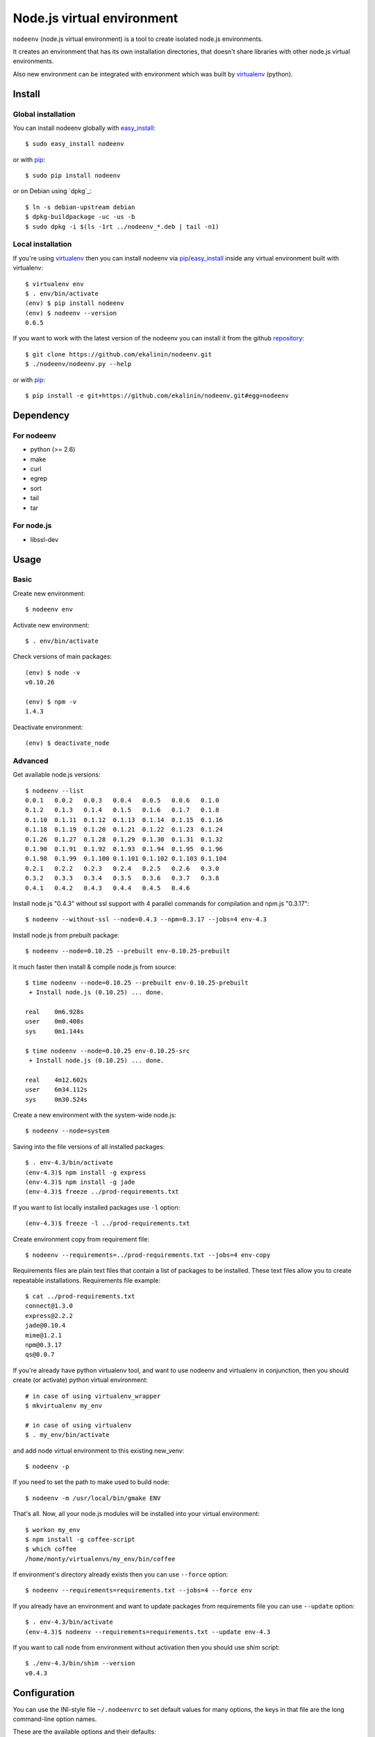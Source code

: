 Node.js virtual environment
===========================

``nodeenv`` (node.js virtual environment) is a tool to create 
isolated node.js environments.

It creates an environment that has its own installation directories, 
that doesn't share libraries with other node.js virtual environments.

Also new environment can be integrated with environment which was built
by virtualenv_ (python).

Install
-------

Global installation
^^^^^^^^^^^^^^^^^^^

You can install nodeenv globally with `easy_install`_::

    $ sudo easy_install nodeenv

or with `pip`_::

    $ sudo pip install nodeenv

or on Debian using `dpkg`_::

    $ ln -s debian-upstream debian
    $ dpkg-buildpackage -uc -us -b
    $ sudo dpkg -i $(ls -1rt ../nodeenv_*.deb | tail -n1)


Local installation
^^^^^^^^^^^^^^^^^^

If you're using virtualenv_ then you can install nodeenv via
pip_/easy_install_ inside any virtual environment built with virtualenv::

    $ virtualenv env
    $ . env/bin/activate
    (env) $ pip install nodeenv
    (env) $ nodeenv --version
    0.6.5

If you want to work with the latest version of the nodeenv you can 
install it from the github `repository`_::

    $ git clone https://github.com/ekalinin/nodeenv.git
    $ ./nodeenv/nodeenv.py --help

or with `pip`_::

    $ pip install -e git+https://github.com/ekalinin/nodeenv.git#egg=nodeenv

.. _repository: https://github.com/ekalinin/nodeenv
.. _pip: http://pypi.python.org/pypi/pip
.. _easy_install: http://pypi.python.org/pypi/setuptools


Dependency
----------

For nodeenv
^^^^^^^^^^^

* python (>= 2.6)
* make
* curl
* egrep
* sort
* tail
* tar

For node.js
^^^^^^^^^^^

* libssl-dev

Usage
-----

Basic
^^^^^

Create new environment::

    $ nodeenv env

Activate new environment::

    $ . env/bin/activate

Check versions of main packages::

    (env) $ node -v
    v0.10.26

    (env) $ npm -v
    1.4.3

Deactivate environment::

    (env) $ deactivate_node

Advanced
^^^^^^^^

Get available node.js versions::

    $ nodeenv --list
    0.0.1   0.0.2   0.0.3   0.0.4   0.0.5   0.0.6   0.1.0
    0.1.2   0.1.3   0.1.4   0.1.5   0.1.6   0.1.7   0.1.8
    0.1.10  0.1.11  0.1.12  0.1.13  0.1.14  0.1.15  0.1.16
    0.1.18  0.1.19  0.1.20  0.1.21  0.1.22  0.1.23  0.1.24
    0.1.26  0.1.27  0.1.28  0.1.29  0.1.30  0.1.31  0.1.32
    0.1.90  0.1.91  0.1.92  0.1.93  0.1.94  0.1.95  0.1.96
    0.1.98  0.1.99  0.1.100 0.1.101 0.1.102 0.1.103 0.1.104
    0.2.1   0.2.2   0.2.3   0.2.4   0.2.5   0.2.6   0.3.0
    0.3.2   0.3.3   0.3.4   0.3.5   0.3.6   0.3.7   0.3.8
    0.4.1   0.4.2   0.4.3   0.4.4   0.4.5   0.4.6

Install node.js "0.4.3" without ssl support with 4 parallel commands 
for compilation and npm.js "0.3.17"::

    $ nodeenv --without-ssl --node=0.4.3 --npm=0.3.17 --jobs=4 env-4.3

Install node.js from prebuilt package::

    $ nodeenv --node=0.10.25 --prebuilt env-0.10.25-prebuilt

It much faster then install & compile node.js from source::

    $ time nodeenv --node=0.10.25 --prebuilt env-0.10.25-prebuilt
     + Install node.js (0.10.25) ... done.

    real    0m6.928s
    user    0m0.408s
    sys     0m1.144s

    $ time nodeenv --node=0.10.25 env-0.10.25-src
     + Install node.js (0.10.25) ... done.

    real    4m12.602s
    user    6m34.112s
    sys     0m30.524s

Create a new environment with the system-wide node.js::

    $ nodeenv --node=system

Saving into the file versions of all installed packages::

    $ . env-4.3/bin/activate
    (env-4.3)$ npm install -g express
    (env-4.3)$ npm install -g jade
    (env-4.3)$ freeze ../prod-requirements.txt

If you want to list locally installed packages use ``-l`` option::

    (env-4.3)$ freeze -l ../prod-requirements.txt

Create environment copy from requirement file::

    $ nodeenv --requirements=../prod-requirements.txt --jobs=4 env-copy

Requirements files are plain text files that contain a list of packages 
to be installed. These text files allow you to create repeatable installations.
Requirements file example::

    $ cat ../prod-requirements.txt
    connect@1.3.0
    express@2.2.2
    jade@0.10.4
    mime@1.2.1
    npm@0.3.17
    qs@0.0.7

If you're already have python virtualenv tool, and want to use nodeenv and
virtualenv in conjunction, then you should create (or activate) python virtual
environment::

    # in case of using virtualenv_wrapper
    $ mkvirtualenv my_env

    # in case of using virtualenv
    $ . my_env/bin/activate

and add node virtual environment to this existing new_venv::

    $ nodeenv -p
    
If you need to set the path to make used  to build node::

	$ nodeenv -m /usr/local/bin/gmake ENV

That's all. Now, all your node.js modules will be installed into your virtual
environment::

    $ workon my_env
    $ npm install -g coffee-script
    $ which coffee
    /home/monty/virtualenvs/my_env/bin/coffee

If environment's directory already exists then you can use ``--force`` option::

    $ nodeenv --requirements=requirements.txt --jobs=4 --force env

If you already have an environment and want to update packages from requirements
file you can use ``--update`` option::

    $ . env-4.3/bin/activate
    (env-4.3)$ nodeenv --requirements=requirements.txt --update env-4.3

If you want to call node from environment without activation then you should
use `shim` script::

    $ ./env-4.3/bin/shim --version
    v0.4.3

Configuration
-------------
You can use the INI-style file ``~/.nodeenvrc`` to set default values for many options,
the keys in that file are the long command-line option names.

These are the available options and their defaults::

    [nodeenv]
    debug = False
    jobs = 2
    make = make
    node = latest
    npm = latest
    prebuilt = False
    profile = False
    with_npm = False
    without_ssl = False

Alternatives
------------

There are several alternatives that create isolated environments:

* `nave <https://github.com/isaacs/nave>`_ - Virtual Environments for Node.
  Nave stores all environments in one directory ``~/.nave``. Can create
  per node version environments using `nave use envname versionname`.
  Can not pass additional arguments into configure (for example --without-ssl)
  Can't run on windows because it relies on bash.

* `nvm <https://github.com/creationix/nvm/blob/master/nvm.sh>`_ - Node Version
  Manager. It is necessarily to do `nvm sync` for caching available node.js
  version.
  Can not pass additional arguments into configure (for example --without-ssl)

* virtualenv_ — Virtual Python Environment builder. For python only.

.. _`virtualenv`: https://github.com/pypa/virtualenv
